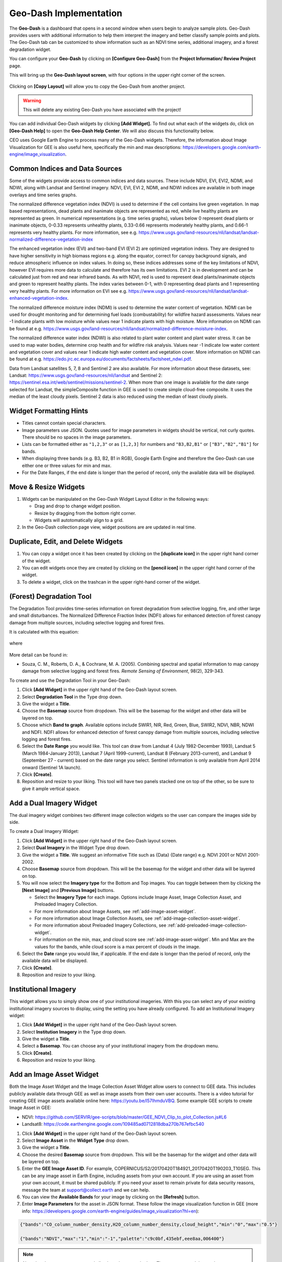 Geo-Dash Implementation
=======================

The **Geo-Dash** is a dashboard that opens in a second window when users begin to analyze sample plots. Geo-Dash provides users with additional information to help them interpret the imagery and better classify sample points and plots. The Geo-Dash tab can be customized to show information such as an NDVI time series, additional imagery, and a forest degradation widget.

You can configure your **Geo-Dash** by clicking on **[Configure Geo-Dash]** from the **Project Information/ Review Project** page.

This will bring up the **Geo-Dash layout screen**, with four options in the upper right corner of the screen.

.. figure:: ../_images/geodash1.png
    :alt: The Geo-Dash layout screen options
    :align: center
    :width: 50%

Clicking on **[Copy Layout]** will allow you to copy the Geo-Dash from another project. 

.. warning::
   This will delete any existing Geo-Dash you have associated with the project!

.. figure:: ../_images/geodash2.png
    :alt: Copy a different project's widget layout
    :align: center
    :width: 50%

You can add individual Geo-Dash widgets by clicking **[Add Widget].** To find out what each of the widgets do, click on **[Geo-Dash Help]** to open the **Geo-Dash Help Center**. We will also discuss this functionality below.

CEO uses Google Earth Engine to process many of the Geo-Dash widgets. Therefore, the information about Image Visualization for GEE is also useful here, specifically the min and max descriptions: https://developers.google.com/earth-engine/image_visualization.

Common Indices and Data Sources
-------------------------------

Some of the widgets provide access to common indices and data sources. These include NDVI, EVI, EVI2, NDMI, and NDWI, along with Landsat and Sentinel imagery. NDVI, EVI, EVI 2, NDMI, and NDWI indices are available in both image overlays and time series graphs.

The normalized difference vegetation index (NDVI) is used to determine if the cell contains live green vegetation. In map based representations, dead plants and inanimate objects are represented as red, while live healthy plants are represented as green. In numerical representations (e.g. time series graphs), values below 0 represent dead plants or inanimate objects, 0-0.33 represents unhealthy plants, 0.33-0.66 represents moderately healthy plants, and 0.66-1 represents very healthy plants. For more information, see e.g. https://www.usgs.gov/land-resources/nli/landsat/landsat-normalized-difference-vegetation-index

The enhanced vegetation index (EVI) and two-band EVI (EVI 2) are optimized vegetation indexs. They are designed to have higher sensitivity in high biomass regions e.g. along the equator, correct for canopy background signals, and reduce atmospheric influence on index values. In doing so, these indices addresses some of the key limitations of NDVI, however EVI requires more data to calculate and therefore has its own limitations. EVI 2 is in development and can be calculated just from red and near infrared bands. As with NDVI, red is used to represent dead plants/inanimate objects and green to represent healthy plants. The index varies between 0-1, with 0 representing dead plants and 1 representing very healthy plants. For more information on EVI see e.g. https://www.usgs.gov/land-resources/nli/landsat/landsat-enhanced-vegetation-index.

The normalized difference moisture index (NDMI) is used to determine the water content of vegetation. NDMI can be used for drought monitoring and for determining fuel loads (combustability) for wildfire hazard assessments. Values near -1 indicate plants with low moisture while values near 1 indicate plants with high moisture. More information on NDMI can be found at e.g. https://www.usgs.gov/land-resources/nli/landsat/normalized-difference-moisture-index.

The normalized difference water index (NDWI) is also related to plant water content and plant water stress. It can be used to map water bodies, determine crop health and for wildfire risk analysis. Values near -1 indicate low water content and vegetation cover and values near 1 indicate high water content and vegetation cover. More information on NDWI can be found at e.g. https://edo.jrc.ec.europa.eu/documents/factsheets/factsheet_ndwi.pdf.

Data from Landsat satellites 5, 7, 8 and Sentinel 2 are also available. For more information about these datasets, see: Landsat: https://www.usgs.gov/land-resources/nli/landsat and Sentinel 2: https://sentinel.esa.int/web/sentinel/missions/sentinel-2. When more than one image is available for the date range selected for Landsat, the simpleComposite function in GEE is used to create simple cloud-free composite. It uses the median of the least cloudy pixels. Sentinel 2 data is also reduced using the median of least cloudy pixels.

Widget Formatting Hints
-----------------------

- Titles cannot contain special characters.
- Image parameters use JSON. Quotes used for image parameters in widgets should be vertical, not curly quotes. There should be no spaces in the image parameters.
- Lists can be formatted either as :literal:`"1,2,3"` or as :literal:`[1,2,3]` for numbers and :literal:`"B3,B2,B1"` or :literal:`["B3","B2","B1"]` for bands.
- When displaying three bands (e.g. B3, B2, B1 in RGB), Google Earth Engine and therefore the Geo-Dash can use either one or three values for min and max.
- For the Date Ranges, if the end date is longer than the period of record, only the available data will be displayed.

Move & Resize Widgets
---------------------

1. Widgets can be manipulated on the Geo-Dash Widget Layout Editor in the following ways:

   - Drag and drop to change widget position.
   - Resize by dragging from the bottom right corner.
   - Widgets will autotomatically align to a grid.

2. In the Geo-Dash collection page view, widget positions are are updated in real time.

.. figure:: /_images/change_widget_layout.gif
   :align: center

Duplicate, Edit, and Delete Widgets
-----------------------------------

1. You can copy a widget once it has been created by clicking on the **[duplicate icon]** in the upper right hand corner of the widget.
2. You can edit widgets once they are created by clicking on the **[pencil icon]** in the upper right hand corner of the widget.
3. To delete a widget, click on the trashcan in the upper right-hand corner of the widget.

.. figure:: ../_images/geodash3.png
    :alt: Duplicate, edit, or delete a widget.
    :align: center
    :width: 50%

(Forest) Degradation Tool
-------------------------

The Degradation Tool provides time-series information on forest degradation from selective logging, fire, and other large and small disturbances. The Normalized Difference Fraction Index (NDFI) allows for enhanced detection of forest canopy damage from multiple sources, including selective logging and forest fires.

It is calculated with this equation:

.. figure:: ../_images/geodash4.png
    :alt: NDFI calculation equation
    :align: center
    :width: 50%

where

.. figure:: ../_images/geodash5.png
    :alt: GV Shade equation
    :align: center
    :width: 50%

More detail can be found in: 

- Souza, C. M., Roberts, D. A., & Cochrane, M. A. (2005). Combining spectral and spatial information to map canopy damage from selective logging and forest fires. *Remote Sensing of Environment*, 98(2), 329-343.

To create and use the Degradation Tool in your Geo-Dash:

1. Click **[Add Widget]** in the upper right hand of the Geo-Dash layout screen.
2. Select **Degradation Tool** in the Type drop down.
3. Give the widget a **Title**.
4. Choose the **Basemap** source from dropdown. This will be the basemap for the widget and other data will be layered on top.
5. Choose which **Band to graph**. Available options include SWIR1, NIR, Red, Green, Blue, SWIR2, NDVI, NBR, NDWI and NDFI. NDFI allows for enhanced detection of forest canopy damage from multiple sources, including selective logging and forest fires.
6. Select the **Date Range** you would like. This tool can draw from Landsat 4 (July 1982-December 1993), Landsat 5 (March 1984-January 2013), Landsat 7 (April 1999-current), Landsat 8 (February 2013-current), and Landsat 9 (September 27 - current) based on the date range you select. Sentinel information is only available from April 2014 onward (Sentinel 1A launch).
7. Click **[Create]**.
8. Reposition and resize to your liking. This tool will have two panels stacked one on top of the other, so be sure to give it ample vertical space.

Add a Dual Imagery Widget
-------------------------

The dual imagery widget combines two different image collection widgets so the user can compare the images side by side.

To create a Dual Imagery Widget:

1. Click **[Add Widget]** in the upper right hand of the Geo-Dash layout screen.
2. Select **Dual Imagery** in the Widget Type drop down.
3. Give the widget a **Title**. We suggest an informative Title such as {Data} {Date range} e.g. NDVI 2001 or NDVI 2001-2002.
4. Choose **Basemap** source from dropdown. This will be the basemap for the widget and other data will be layered on top.
5. You will now select the **Imagery type** for the Bottom and Top images. You can toggle between them by clicking the **[Next Image]** and **[Previous Image]** buttons.

   - Select the **Imagery Type** for each image. Options include Image Asset, Image Collection Asset, and Preloaded Imagery Collection.
   - For more information about Image Assets, see :ref:`add-image-asset-widget`.
   - For more information about Image Collection Assets, see :ref:`add-image-collection-asset-widget`.
   - For more information about Preloaded Imagery Collections, see :ref:`add-preloaded-image-collection-widget`.
   - For information on the min, max, and cloud score see :ref:`add-image-asset-widget`. Min and Max are the values for the bands, while cloud score is a max percent of clouds in the image.

6. Select the **Date** range you would like, if applicable. If the end date is longer than the period of record, only the available data will be displayed.
7. Click **[Create]**.
8. Reposition and resize to your liking.

Institutional Imagery
---------------------

This widget allows you to simply show one of your institutional imageries. With this you can select any of your existing institutional imagery sources to display, using the setting you have already configured. To add an Institutional Imagery widget:

1. Click **[Add Widget]** in the upper right hand of the Geo-Dash layout screen.
2. Select **Institution Imagery** in the Type drop down.
3. Give the widget a **Title**.
4. Select a **Basemap**. You can choose any of your institutional imagery from the dropdown menu.
5. Click **[Create]**.
6. Reposition and resize to your liking.

.. _add-image-asset-widget:

Add an Image Asset Widget
-------------------------

Both the Image Asset Widget and the Image Collection Asset Widget allow users to connect to GEE data. This includes publicly available data through GEE as well as image assets from their own user accounts. There is a video tutorial for creating GEE image assets available online here: https://youtu.be/l57IhmduVBQ. Some example GEE scripts to create Image Asset in GEE:

- NDVI: https://github.com/SERVIR/gee-scripts/blob/master/GEE_NDVI_Clip_to_plot_Collection.js#L6
- Landsat8: https://code.earthengine.google.com/109485ad0712818dba270b767efbc540

1.  Click **[Add Widget]** in the upper right hand of the Geo-Dash layout screen.
2.  Select **Image Asset** in the **Widget Type** drop down.
3.  Give the widget a **Title**.
4.  Choose the desired **Basemap** source from dropdown. This will be the basemap for the widget and other data will be layered on top.
5.  Enter the **GEE Image Asset ID**. For example, COPERNICUS/S2/20170420T184921_20170420T190203_T10SEG. This can be any image asset in Earth Engine, including assets from your own account. If you are using an asset from your own account, it must be shared publicly. If you need  your asset to remain private for data security reasons, message the team at support@collect.earth and we can help.
6.  You can view the **Available Bands** for your image by clicking on the **[Refresh]** button.
7.  Enter **Image Parameters** for the asset in JSON format. These follow the image visualization function in GEE (more info: https://developers.google.com/earth-engine/guides/image_visualization?hl=en):

.. code::

   {"bands":"CO_column_number_density,H2O_column_number_density,cloud_height","min":"0","max":"0.5"}

   {"bands":"NDVI","max":"1","min":"-1","palette":"c9c0bf,435ebf,eee8aa,006400"}

.. note:: 
   
   Note that there are no spaces, and all color values must be hex. The quotes around the numbers are optional, e.g. "max":0.5 will also work. As in GEE, you may also use brackets around the palette values, however if you use brackets each individual number must be quoted. 

8. Click **[Create]**.
9. Reposition and resize to your liking.

.. note::
   More on SRTM Digital Elevation Data. Previously in CEO you could add digital elevation data directly. This is now handled with the image asset widget. The SRTM Digital Elevation Data 30m widget pulls data from the Earth Engine Data Catalog. More information on this dataset can be found here: https://developers.google.com/earth-engine/datasets/catalog/USGS_SRTMGL1_003. The SRTM is an image asset USGS/SRTMGL1_003.

.. _add-image-collection-asset-widget:

Add an Image Collection Asset Widget
------------------------------------

An Image Collection is a stack or time series of images. There is a video tutorial for creating GEE Image Collection assets available online here: https://youtu.be/7eIvltgDbXw.

1. Click **[Add Widget]** in the upper right hand of the Geo-Dash layout screen.
2. Select **Image Collection Asset** in the **Widget Type** drop down.
3. Give the widget a **Title**.
4. Choose **Basemap** source from dropdown. This will be the basemap for the widget and other data will be layered on top.
5. Enter the **Google Earth Engine Image Collection Asset ID**, for example LANDSAT/LC8_L1T_TOA. This can be any image collection in Earth Engine, including assets from your own account. If you are using an asset from your own account, it must be shared publicly.
6. You can view the **Available Bands** for your image by clicking on the **[Refresh]** button.
7. Select a **Collection Reducer**. Reducers are methods for collapsing multiple images in the image collection into a single image for the Geo-Dash to display. You can learn more about reducers here https://developers.google.com/earth-engine/guides/reducers_intro.
8. Enter **Image Parameters** for the asset in JSON format. These follow the image visualization function in GEE (more info: https://developers.google.com/earth-engine/guides/image_visualization?hl=en):

   - For example: :literal:`{"bands":"B4,B5,B3","min":"10,0,10","max":"120,90,70"}`.
   - Do not use any spaces.

9.  Select the **Date Range**.
10. Click **[Create].**
11. Reposition and resize to your liking.

More on Landsat
^^^^^^^^^^^^^^^

Landsat is one of the Image Assets you can add. For better performance when using a GEE collection, we recommend that
you preprocess and clip the data to your AOI in GEE before connecting it to Geo-Dash. You can find a video tutorial on this process in the Geo-Dash Help Center under "Video Tutorial to Create GEE Image Assets."

The most common strings for Landsat are listed below. More detailed information can be found on the Google Earth Engine help pages; available composites and the covered time frame are found here: https://explorer.earthengine.google.com/#search/tag%3A32day.

For short change intervals, test the 8 day NDVI composite images; for longer change intervals, explore the 32 day composites.

You might notice in the 8 day composites unexpectedly low NDVI values for the season. This can be caused by cloud cover. If your sample sites are in an area with persistent cloud cover, choose the 32 day composite.

+-----------+--------------+------------+-----------------------------+
| Satellite | Type         | Start date | Image collection ID         |
+===========+==============+============+=============================+
| Landsat 8 | NDVI, 32 day | 2013-04-07 | LANDSAT/LC8_L1T_32DAY_NDVI  |
| Landsat 8 | NDVI, 8 day  | 2013-04-07 | LANDSAT/LC8_L1T_8DAY_NDVI   |
| Landsat 7 | NDVI, 32 day | 1999-01-01 | LANDSAT/LE7_L1T_32DAY_NDVI  |
| Landsat 7 | NDVI, 8 day  | 1999-01-01 | LANDSAT/LE7_L1T_8DAY_NDVI   |
| Landsat 8 | NDWI, 32 day | 2013-04-07 | LANDSAT/LC8_L1T_32DAY_NDWI  |
| Landsat 8 | NDWI, 8 day  | 2013-04-07 | LANDSAT/LC8_L1T_8DAY_NDWI   |
| Landsat 7 | NDWI, 32 day | 1999-01-01 | LANDSAT/LE7_L1T_32DAY_NDWI  |
| Landsat 7 | NDWI, 8 day  | 1999-01-01 | LANDSAT/LE7_L1T_8DAY_NDWI   |
+-----------+--------------+------------+-----------------------------+

The image collection ID for Sentinel-2 is COPERNICUS/S2 (2015-06-23 to present) and for Sentinel-1 is COPERNICUS/S1_GRD (2015-10-03 to present).

Add a Polygon Compare Widget
----------------------------

The polygon compare widget allows you to display polygons in Geo-Dash, so that e.g. you can compare them with your plot outlines. This uses a featureCollection in Google Earth Engine as input. You can use any feature collection, if it has a field that matches the PLOTID for your CEO project. The polygon is extracted from the featureCollection and turned into an image to display as WMS tiles in the widget.

We suggest you use the shapefile (.shp) option when creating your CEO project.

.. note::
   
   IMPORTANT: Your featureCollection needs to be shared as public so that CEO can access it. If you need to leave the collection private, message the team at support@collect.earth and we can help.

1. Click **[Add Widget]** in the upper right hand of the Geo-Dash layout screen.
2. Select **Polygon Compare** in the **Widget Type** drop down.
3. Give the widget a **Title**.
4. Choose **Basemap** source from dropdown. This will be the basemap for the widget and other data will be layered on top.
5. Enter the **Google Earth Engine Feature Collection Asset ID**. This can be any feature collection in Earth Engine, including assets from your own account. If you are using an asset from your own account, it must be shared publicly.
6. Enter the **field** that matches the PLOTID for the project. In the compare featureCollection widget, you will need to match PLOTIDs. The PLOTID column for your featureCollection can be named anything, just type in the proper column name into the Field to match PLOTID box.
7. Enter **Image Parameters** in JSON format to change the color of the polygon displayed. This uses the GEE feature and feature collection visualization function.
8. Click **[Create].**

.. _add-preloaded-image-collection-widget:

Add a Preloaded Image Collection Widget
---------------------------------------

Preloaded Image Collection widgets are commonly used widgets that the Collect Earth Online team has set up in advance for your ease of use.

1. Click **[Add Widget]** in the upper right hand of the Geo-Dash layout screen.
2. Select **Preloaded Image Collections** in the **Widget Type** dropdown menu.
3. Give the widget a **Title**.
4. Choose your **Basemap** source from the dropdown menu. This will become the basemap over which the other data is overlaid.
5. Select the **Imagery Source**. You can choose from Landsat, Sentinel-2, and Planet NICFI.
6. Select the **Imagery Source Type**. You can choose from Index or Composite.
7. Select **Date Range**. If the end date is longer than the period of record, only the available data will be displayed.
8. If you have select Index, you can now choose a **Band to graph**. 

   - **NDVI, EVI, EVI 2, NDMI**, and **NDWI** are preconfigured with the correct bands and image parameters. The index displayed will be the mean for the selected date range.

9. If you have selected **Composite** you can now choose the bands, min, max, and cloud score, depending on which options are available for the **Imagery Source** you selected. Available bands for each are:

   - Landsat: BLUE, GREEN, RED, NIR, SWIR1, TEMP, SWIR2
   - Sentinel 2: B1, B2, B3, B4, B5, B6, B7, B8, B8a, B9, B10, B11, B12, QA10, QA20, QA60
   - NICFI: R, G, B, N
   
   Min, Max, and Cloud Score will be determined by the user's needs. Min and Max are the values for the bands, while cloud score is a max percent of clouds in the image. Min and max can have one or three values.
         
   Example values include:
         
   - Sentinel-2:
     - bands: B8,B4,B3,
     - min: 450,
     - max: 3000,
     - Cloud Score: 10

10. Click **[Create].**
11. Reposition and resize to your liking.

Add a Statistics Widget
-----------------------

Statistics provide additional information, including population, area, and elevation about the current plot area that is being analyzed. The population data is from the CiESIB Gridded Population of the World v4 dataset and the elevation data is from the USGS EROS Global 30-Arc Second DEM.

1. Click **[Add Widget]** in the upper right hand of the Geo-Dash layout screen.
2. Select **Statistics** in the **Widget Type** drop down.
3. Give the widget a **Title**.
4. Click **[Create]**.
5. Reposition and resize to your liking.

Add a Time Series Graph Widget
------------------------------

Time Series Graphs, particularly for the vegetation indices, can help users differentiate between different types of vegetation based on seasonal patterns.

1. Click **[Add Widget]** in the upper right hand of the Geo-Dash layout screen.
2. Select **Time Series Graph** in the **Widget Type** drop down.
3. Give the widget a **Title**.
4. Select the **Imagery Source**. This will determine what **Band to graph** options you have.

   - **Landsat** allows you to graph **NDVI, EVI, EVI 2, NDMI**, and **NDWI**. These are preconfigured with the correct Landsat band calculations and image parameters. 
   - **NICFI** allows you to graph **NDVI, B, R, G**, and **N**. These are preconfigured with the correct band calculations.
   - **Custom** allows you to create a time series graph using any GEE image collection. An image collection from Google Earth Engine can be added here. You simply need to know the **GEE Image Collection Asset ID**, the **Band to graph**, the **Reducer** you would like to use, and the **Spatial scale**. For example:

     - GEE Image Collection Asset ID- COPERNICUS/S5P/OFFL/L3_CO.
     - Band to graph - CO_column_number_density.
     - Select the Reducer in the dropdown.
     - Spatial Scale: 30

5. Select a **Date Range**. If the end date is longer than the period of record, only the available data will be displayed.
6. Click **[Create].**
7. Reposition and resize to your liking.
